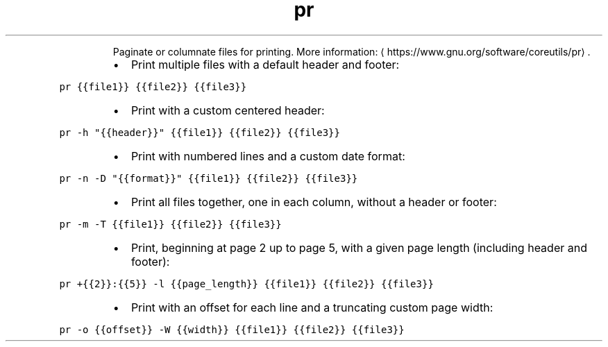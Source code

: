 .TH pr
.PP
.RS
Paginate or columnate files for printing.
More information: \[la]https://www.gnu.org/software/coreutils/pr\[ra]\&.
.RE
.RS
.IP \(bu 2
Print multiple files with a default header and footer:
.RE
.PP
\fB\fCpr {{file1}} {{file2}} {{file3}}\fR
.RS
.IP \(bu 2
Print with a custom centered header:
.RE
.PP
\fB\fCpr \-h "{{header}}" {{file1}} {{file2}} {{file3}}\fR
.RS
.IP \(bu 2
Print with numbered lines and a custom date format:
.RE
.PP
\fB\fCpr \-n \-D "{{format}}" {{file1}} {{file2}} {{file3}}\fR
.RS
.IP \(bu 2
Print all files together, one in each column, without a header or footer:
.RE
.PP
\fB\fCpr \-m \-T {{file1}} {{file2}} {{file3}}\fR
.RS
.IP \(bu 2
Print, beginning at page 2 up to page 5, with a given page length (including header and footer):
.RE
.PP
\fB\fCpr +{{2}}:{{5}} \-l {{page_length}} {{file1}} {{file2}} {{file3}}\fR
.RS
.IP \(bu 2
Print with an offset for each line and a truncating custom page width:
.RE
.PP
\fB\fCpr \-o {{offset}} \-W {{width}} {{file1}} {{file2}} {{file3}}\fR
